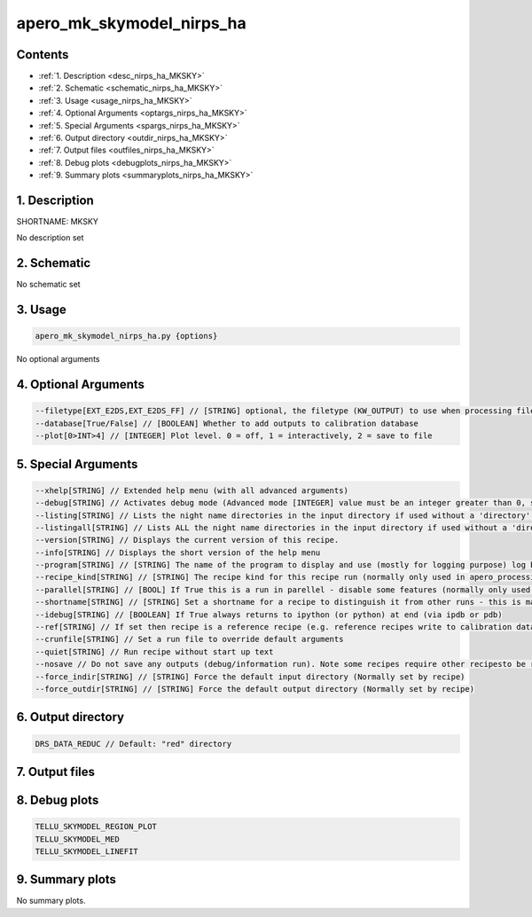 
.. _recipes_nirps_ha_mksky:


################################################################################
apero_mk_skymodel_nirps_ha
################################################################################



Contents
================================================================================

* :ref:`1. Description <desc_nirps_ha_MKSKY>`
* :ref:`2. Schematic <schematic_nirps_ha_MKSKY>`
* :ref:`3. Usage <usage_nirps_ha_MKSKY>`
* :ref:`4. Optional Arguments <optargs_nirps_ha_MKSKY>`
* :ref:`5. Special Arguments <spargs_nirps_ha_MKSKY>`
* :ref:`6. Output directory <outdir_nirps_ha_MKSKY>`
* :ref:`7. Output files <outfiles_nirps_ha_MKSKY>`
* :ref:`8. Debug plots <debugplots_nirps_ha_MKSKY>`
* :ref:`9. Summary plots <summaryplots_nirps_ha_MKSKY>`


1. Description
================================================================================


.. _desc_nirps_ha_MKSKY:


SHORTNAME: MKSKY


No description set


2. Schematic
================================================================================


.. _schematic_nirps_ha_MKSKY:


No schematic set


3. Usage
================================================================================


.. _usage_nirps_ha_MKSKY:


.. code-block:: 

    apero_mk_skymodel_nirps_ha.py {options}


No optional arguments


4. Optional Arguments
================================================================================


.. _optargs_nirps_ha_MKSKY:


.. code-block:: 

     --filetype[EXT_E2DS,EXT_E2DS_FF] // [STRING] optional, the filetype (KW_OUTPUT) to use when processing files
     --database[True/False] // [BOOLEAN] Whether to add outputs to calibration database
     --plot[0>INT>4] // [INTEGER] Plot level. 0 = off, 1 = interactively, 2 = save to file


5. Special Arguments
================================================================================


.. _spargs_nirps_ha_MKSKY:


.. code-block:: 

     --xhelp[STRING] // Extended help menu (with all advanced arguments)
     --debug[STRING] // Activates debug mode (Advanced mode [INTEGER] value must be an integer greater than 0, setting the debug level)
     --listing[STRING] // Lists the night name directories in the input directory if used without a 'directory' argument or lists the files in the given 'directory' (if defined). Only lists up to 15 files/directories
     --listingall[STRING] // Lists ALL the night name directories in the input directory if used without a 'directory' argument or lists the files in the given 'directory' (if defined)
     --version[STRING] // Displays the current version of this recipe.
     --info[STRING] // Displays the short version of the help menu
     --program[STRING] // [STRING] The name of the program to display and use (mostly for logging purpose) log becomes date | {THIS STRING} | Message
     --recipe_kind[STRING] // [STRING] The recipe kind for this recipe run (normally only used in apero_processing.py)
     --parallel[STRING] // [BOOL] If True this is a run in parellel - disable some features (normally only used in apero_processing.py)
     --shortname[STRING] // [STRING] Set a shortname for a recipe to distinguish it from other runs - this is mainly for use with apero processing but will appear in the log database
     --idebug[STRING] // [BOOLEAN] If True always returns to ipython (or python) at end (via ipdb or pdb)
     --ref[STRING] // If set then recipe is a reference recipe (e.g. reference recipes write to calibration database as reference calibrations)
     --crunfile[STRING] // Set a run file to override default arguments
     --quiet[STRING] // Run recipe without start up text
     --nosave // Do not save any outputs (debug/information run). Note some recipes require other recipesto be run. Only use --nosave after previous recipe runs have been run successfully at least once.
     --force_indir[STRING] // [STRING] Force the default input directory (Normally set by recipe)
     --force_outdir[STRING] // [STRING] Force the default output directory (Normally set by recipe)


6. Output directory
================================================================================


.. _outdir_nirps_ha_MKSKY:


.. code-block:: 

    DRS_DATA_REDUC // Default: "red" directory


7. Output files
================================================================================


.. _outfiles_nirps_ha_MKSKY:


.. csv-table:: Outputs
   :file: rout_MKSKY.csv
   :header-rows: 1
   :class: csvtable


8. Debug plots
================================================================================


.. _debugplots_nirps_ha_MKSKY:


.. code-block:: 

    TELLU_SKYMODEL_REGION_PLOT
    TELLU_SKYMODEL_MED
    TELLU_SKYMODEL_LINEFIT


9. Summary plots
================================================================================


.. _summaryplots_nirps_ha_MKSKY:


No summary plots.

